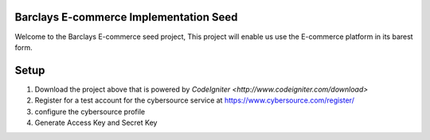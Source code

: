 #######################################
Barclays E-commerce Implementation Seed
#######################################

Welcome to the Barclays E-commerce seed project, This project will enable us use the E-commerce platform in its barest form.

############################
Setup
############################

1. Download the project above that is powered by `CodeIgniter <http://www.codeigniter.com/download>`

2. Register for a test account for the cybersource service at https://www.cybersource.com/register/

3. configure the cybersource profile

4. Generate Access Key and Secret Key



